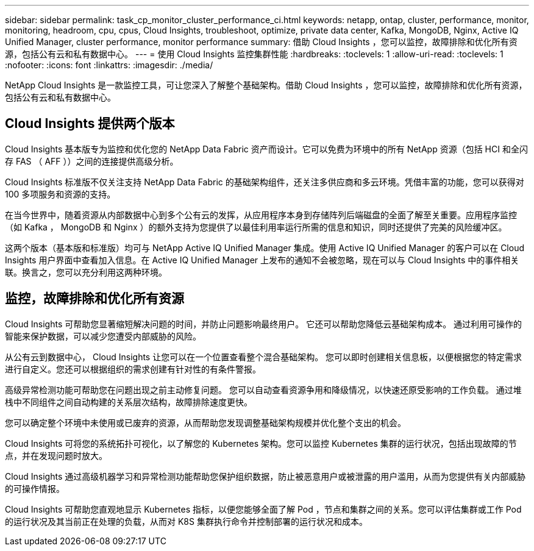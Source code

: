 ---
sidebar: sidebar 
permalink: task_cp_monitor_cluster_performance_ci.html 
keywords: netapp, ontap, cluster, performance, monitor, monitoring, headroom, cpu, cpus, Cloud Insights, troubleshoot, optimize, private data center, Kafka, MongoDB, Nginx, Active IQ Unified Manager, cluster performance, monitor performance 
summary: 借助 Cloud Insights ，您可以监控，故障排除和优化所有资源，包括公有云和私有数据中心。 
---
= 使用 Cloud Insights 监控集群性能
:hardbreaks:
:toclevels: 1
:allow-uri-read: 
:toclevels: 1
:nofooter: 
:icons: font
:linkattrs: 
:imagesdir: ./media/


[role="lead"]
NetApp Cloud Insights 是一款监控工具，可让您深入了解整个基础架构。借助 Cloud Insights ，您可以监控，故障排除和优化所有资源，包括公有云和私有数据中心。



== Cloud Insights 提供两个版本

Cloud Insights 基本版专为监控和优化您的 NetApp Data Fabric 资产而设计。它可以免费为环境中的所有 NetApp 资源（包括 HCI 和全闪存 FAS （ AFF ））之间的连接提供高级分析。

Cloud Insights 标准版不仅关注支持 NetApp Data Fabric 的基础架构组件，还关注多供应商和多云环境。凭借丰富的功能，您可以获得对 100 多项服务和资源的支持。

在当今世界中，随着资源从内部数据中心到多个公有云的发挥，从应用程序本身到存储阵列后端磁盘的全面了解至关重要。应用程序监控（如 Kafka ， MongoDB 和 Nginx ）的额外支持为您提供了以最佳利用率运行所需的信息和知识，同时还提供了完美的风险缓冲区。

这两个版本（基本版和标准版）均可与 NetApp Active IQ Unified Manager 集成。使用 Active IQ Unified Manager 的客户可以在 Cloud Insights 用户界面中查看加入信息。在 Active IQ Unified Manager 上发布的通知不会被忽略，现在可以与 Cloud Insights 中的事件相关联。换言之，您可以充分利用这两种环境。



== 监控，故障排除和优化所有资源

Cloud Insights 可帮助您显著缩短解决问题的时间，并防止问题影响最终用户。  它还可以帮助您降低云基础架构成本。  通过利用可操作的智能来保护数据，可以减少您遭受内部威胁的风险。

从公有云到数据中心， Cloud Insights 让您可以在一个位置查看整个混合基础架构。  您可以即时创建相关信息板，以便根据您的特定需求进行自定义。您还可以根据组织的需求创建有针对性的有条件警报。

高级异常检测功能可帮助您在问题出现之前主动修复问题。  您可以自动查看资源争用和降级情况，以快速还原受影响的工作负载。  通过堆栈中不同组件之间自动构建的关系层次结构，故障排除速度更快。

您可以确定整个环境中未使用或已废弃的资源，从而帮助您发现调整基础架构规模并优化整个支出的机会。

Cloud Insights 可将您的系统拓扑可视化，以了解您的 Kubernetes 架构。您可以监控 Kubernetes 集群的运行状况，包括出现故障的节点，并在发现问题时放大。

Cloud Insights 通过高级机器学习和异常检测功能帮助您保护组织数据，防止被恶意用户或被泄露的用户滥用，从而为您提供有关内部威胁的可操作情报。

Cloud Insights 可帮助您直观地显示 Kubernetes 指标，以便您能够全面了解 Pod ，节点和集群之间的关系。您可以评估集群或工作 Pod 的运行状况及其当前正在处理的负载，从而对 K8S 集群执行命令并控制部署的运行状况和成本。
